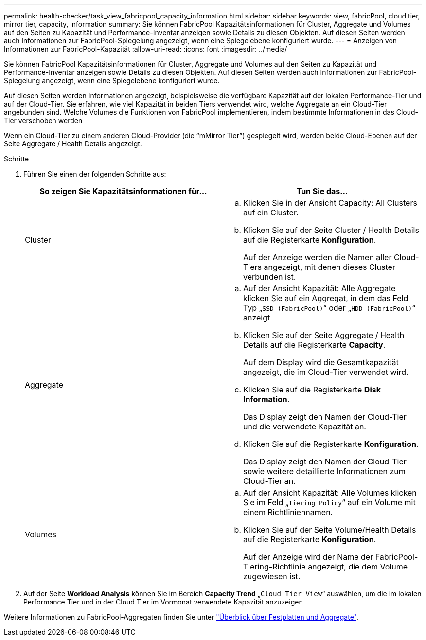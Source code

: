 ---
permalink: health-checker/task_view_fabricpool_capacity_information.html 
sidebar: sidebar 
keywords: view, fabricPool, cloud tier, mirror tier, capacity, information 
summary: Sie können FabricPool Kapazitätsinformationen für Cluster, Aggregate und Volumes auf den Seiten zu Kapazität und Performance-Inventar anzeigen sowie Details zu diesen Objekten. Auf diesen Seiten werden auch Informationen zur FabricPool-Spiegelung angezeigt, wenn eine Spiegelebene konfiguriert wurde. 
---
= Anzeigen von Informationen zur FabricPool-Kapazität
:allow-uri-read: 
:icons: font
:imagesdir: ../media/


[role="lead"]
Sie können FabricPool Kapazitätsinformationen für Cluster, Aggregate und Volumes auf den Seiten zu Kapazität und Performance-Inventar anzeigen sowie Details zu diesen Objekten. Auf diesen Seiten werden auch Informationen zur FabricPool-Spiegelung angezeigt, wenn eine Spiegelebene konfiguriert wurde.

Auf diesen Seiten werden Informationen angezeigt, beispielsweise die verfügbare Kapazität auf der lokalen Performance-Tier und auf der Cloud-Tier. Sie erfahren, wie viel Kapazität in beiden Tiers verwendet wird, welche Aggregate an ein Cloud-Tier angebunden sind. Welche Volumes die Funktionen von FabricPool implementieren, indem bestimmte Informationen in das Cloud-Tier verschoben werden

Wenn ein Cloud-Tier zu einem anderen Cloud-Provider (die "`mMirror Tier`") gespiegelt wird, werden beide Cloud-Ebenen auf der Seite Aggregate / Health Details angezeigt.

.Schritte
. Führen Sie einen der folgenden Schritte aus:
+
[cols="2*"]
|===
| So zeigen Sie Kapazitätsinformationen für... | Tun Sie das... 


 a| 
Cluster
 a| 
.. Klicken Sie in der Ansicht Capacity: All Clusters auf ein Cluster.
.. Klicken Sie auf der Seite Cluster / Health Details auf die Registerkarte *Konfiguration*.
+
Auf der Anzeige werden die Namen aller Cloud-Tiers angezeigt, mit denen dieses Cluster verbunden ist.





 a| 
Aggregate
 a| 
.. Auf der Ansicht Kapazität: Alle Aggregate klicken Sie auf ein Aggregat, in dem das Feld Typ „`SSD (FabricPool)`“ oder „`HDD (FabricPool)`“ anzeigt.
.. Klicken Sie auf der Seite Aggregate / Health Details auf die Registerkarte *Capacity*.
+
Auf dem Display wird die Gesamtkapazität angezeigt, die im Cloud-Tier verwendet wird.

.. Klicken Sie auf die Registerkarte *Disk Information*.
+
Das Display zeigt den Namen der Cloud-Tier und die verwendete Kapazität an.

.. Klicken Sie auf die Registerkarte *Konfiguration*.
+
Das Display zeigt den Namen der Cloud-Tier sowie weitere detaillierte Informationen zum Cloud-Tier an.





 a| 
Volumes
 a| 
.. Auf der Ansicht Kapazität: Alle Volumes klicken Sie im Feld „`Tiering Policy`“ auf ein Volume mit einem Richtliniennamen.
.. Klicken Sie auf der Seite Volume/Health Details auf die Registerkarte *Konfiguration*.
+
Auf der Anzeige wird der Name der FabricPool-Tiering-Richtlinie angezeigt, die dem Volume zugewiesen ist.



|===
. Auf der Seite *Workload Analysis* können Sie im Bereich *Capacity Trend* „`Cloud Tier View`“ auswählen, um die im lokalen Performance Tier und in der Cloud Tier im Vormonat verwendete Kapazität anzuzeigen.


Weitere Informationen zu FabricPool-Aggregaten finden Sie unter https://docs.netapp.com/us-en/ontap/disks-aggregates/index.html["Überblick über Festplatten und Aggregate"].
